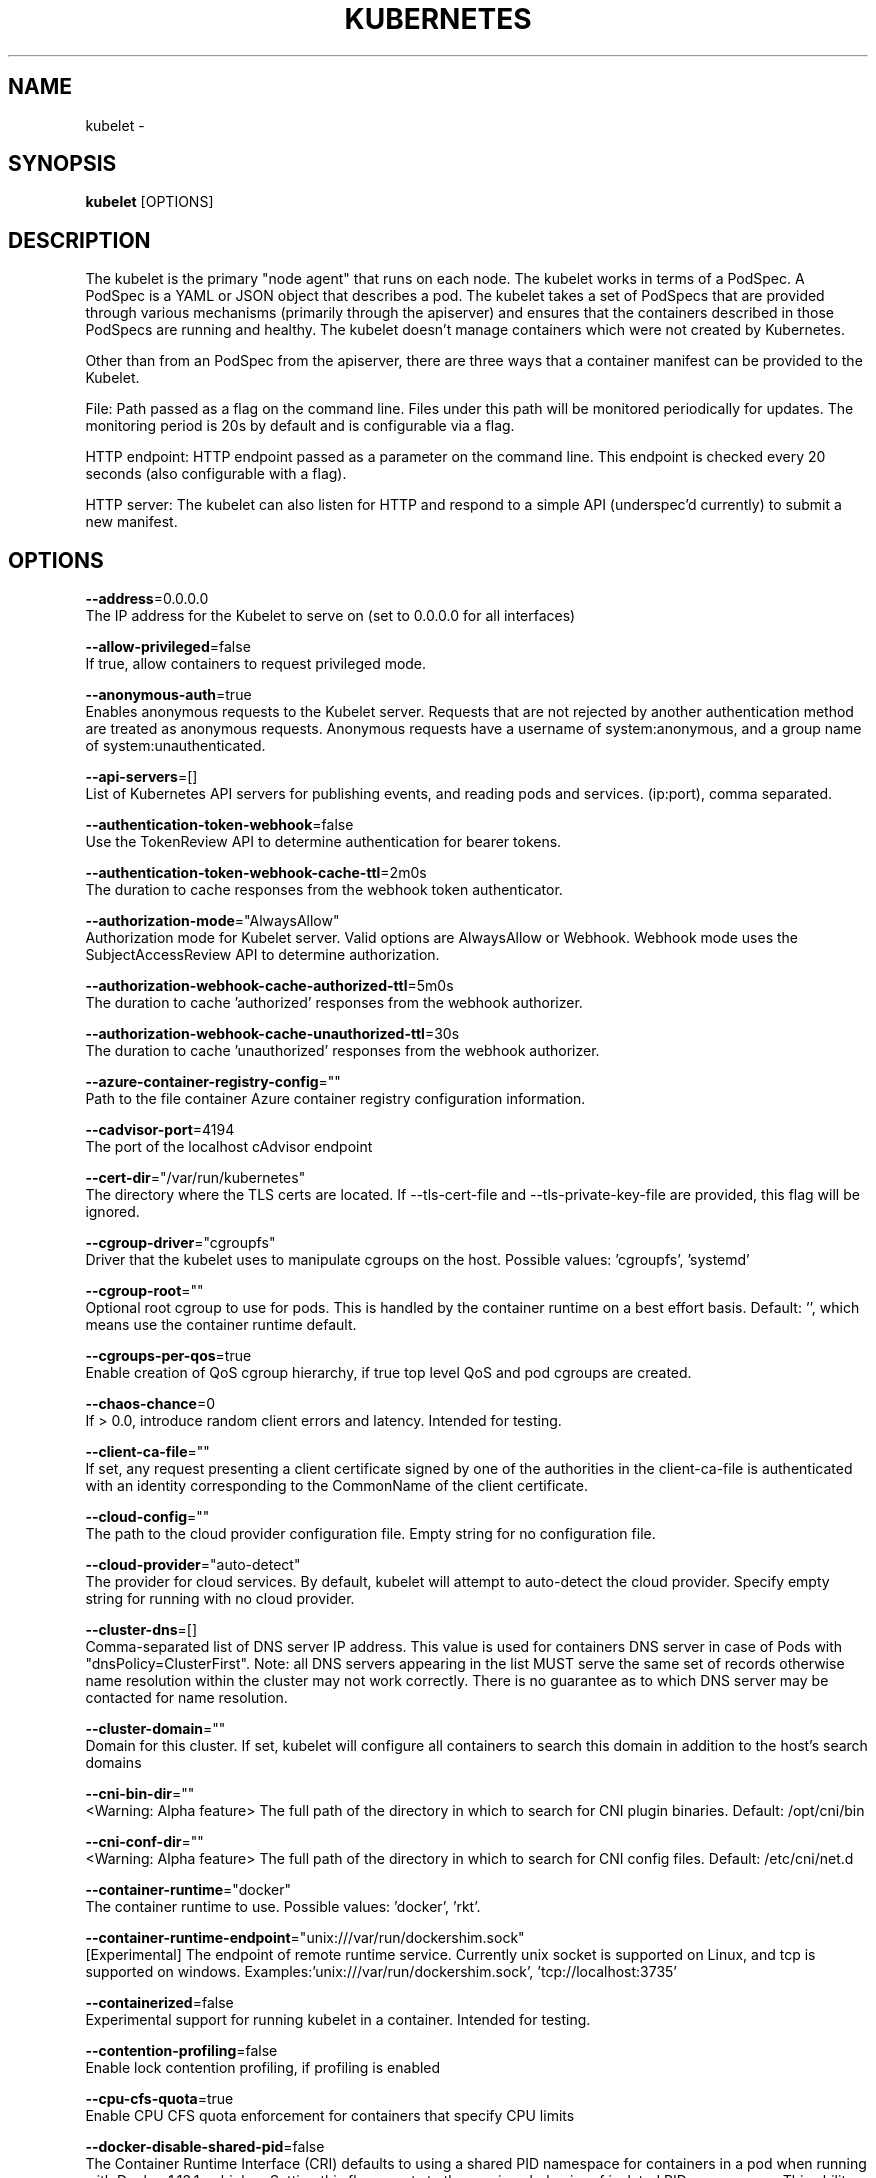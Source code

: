 .TH "KUBERNETES" "1" " kubernetes User Manuals" "Eric Paris" "Jan 2015"  ""


.SH NAME
.PP
kubelet \-


.SH SYNOPSIS
.PP
\fBkubelet\fP [OPTIONS]


.SH DESCRIPTION
.PP
The kubelet is the primary "node agent" that runs on each
node. The kubelet works in terms of a PodSpec. A PodSpec is a YAML or JSON object
that describes a pod. The kubelet takes a set of PodSpecs that are provided through
various mechanisms (primarily through the apiserver) and ensures that the containers
described in those PodSpecs are running and healthy. The kubelet doesn't manage
containers which were not created by Kubernetes.

.PP
Other than from an PodSpec from the apiserver, there are three ways that a container
manifest can be provided to the Kubelet.

.PP
File: Path passed as a flag on the command line. Files under this path will be monitored
periodically for updates. The monitoring period is 20s by default and is configurable
via a flag.

.PP
HTTP endpoint: HTTP endpoint passed as a parameter on the command line. This endpoint
is checked every 20 seconds (also configurable with a flag).

.PP
HTTP server: The kubelet can also listen for HTTP and respond to a simple API
(underspec'd currently) to submit a new manifest.


.SH OPTIONS
.PP
\fB\-\-address\fP=0.0.0.0
    The IP address for the Kubelet to serve on (set to 0.0.0.0 for all interfaces)

.PP
\fB\-\-allow\-privileged\fP=false
    If true, allow containers to request privileged mode.

.PP
\fB\-\-anonymous\-auth\fP=true
    Enables anonymous requests to the Kubelet server. Requests that are not rejected by another authentication method are treated as anonymous requests. Anonymous requests have a username of system:anonymous, and a group name of system:unauthenticated.

.PP
\fB\-\-api\-servers\fP=[]
    List of Kubernetes API servers for publishing events, and reading pods and services. (ip:port), comma separated.

.PP
\fB\-\-authentication\-token\-webhook\fP=false
    Use the TokenReview API to determine authentication for bearer tokens.

.PP
\fB\-\-authentication\-token\-webhook\-cache\-ttl\fP=2m0s
    The duration to cache responses from the webhook token authenticator.

.PP
\fB\-\-authorization\-mode\fP="AlwaysAllow"
    Authorization mode for Kubelet server. Valid options are AlwaysAllow or Webhook. Webhook mode uses the SubjectAccessReview API to determine authorization.

.PP
\fB\-\-authorization\-webhook\-cache\-authorized\-ttl\fP=5m0s
    The duration to cache 'authorized' responses from the webhook authorizer.

.PP
\fB\-\-authorization\-webhook\-cache\-unauthorized\-ttl\fP=30s
    The duration to cache 'unauthorized' responses from the webhook authorizer.

.PP
\fB\-\-azure\-container\-registry\-config\fP=""
    Path to the file container Azure container registry configuration information.

.PP
\fB\-\-cadvisor\-port\fP=4194
    The port of the localhost cAdvisor endpoint

.PP
\fB\-\-cert\-dir\fP="/var/run/kubernetes"
    The directory where the TLS certs are located. If \-\-tls\-cert\-file and \-\-tls\-private\-key\-file are provided, this flag will be ignored.

.PP
\fB\-\-cgroup\-driver\fP="cgroupfs"
    Driver that the kubelet uses to manipulate cgroups on the host.  Possible values: 'cgroupfs', 'systemd'

.PP
\fB\-\-cgroup\-root\fP=""
    Optional root cgroup to use for pods. This is handled by the container runtime on a best effort basis. Default: '', which means use the container runtime default.

.PP
\fB\-\-cgroups\-per\-qos\fP=true
    Enable creation of QoS cgroup hierarchy, if true top level QoS and pod cgroups are created.

.PP
\fB\-\-chaos\-chance\fP=0
    If > 0.0, introduce random client errors and latency. Intended for testing.

.PP
\fB\-\-client\-ca\-file\fP=""
    If set, any request presenting a client certificate signed by one of the authorities in the client\-ca\-file is authenticated with an identity corresponding to the CommonName of the client certificate.

.PP
\fB\-\-cloud\-config\fP=""
    The path to the cloud provider configuration file.  Empty string for no configuration file.

.PP
\fB\-\-cloud\-provider\fP="auto\-detect"
    The provider for cloud services. By default, kubelet will attempt to auto\-detect the cloud provider. Specify empty string for running with no cloud provider.

.PP
\fB\-\-cluster\-dns\fP=[]
    Comma\-separated list of DNS server IP address.  This value is used for containers DNS server in case of Pods with "dnsPolicy=ClusterFirst". Note: all DNS servers appearing in the list MUST serve the same set of records otherwise name resolution within the cluster may not work correctly. There is no guarantee as to which DNS server may be contacted for name resolution.

.PP
\fB\-\-cluster\-domain\fP=""
    Domain for this cluster.  If set, kubelet will configure all containers to search this domain in addition to the host's search domains

.PP
\fB\-\-cni\-bin\-dir\fP=""
    <Warning: Alpha feature> The full path of the directory in which to search for CNI plugin binaries. Default: /opt/cni/bin

.PP
\fB\-\-cni\-conf\-dir\fP=""
    <Warning: Alpha feature> The full path of the directory in which to search for CNI config files. Default: /etc/cni/net.d

.PP
\fB\-\-container\-runtime\fP="docker"
    The container runtime to use. Possible values: 'docker', 'rkt'.

.PP
\fB\-\-container\-runtime\-endpoint\fP="unix:///var/run/dockershim.sock"
    [Experimental] The endpoint of remote runtime service. Currently unix socket is supported on Linux, and tcp is supported on windows.  Examples:'unix:///var/run/dockershim.sock', 'tcp://localhost:3735'

.PP
\fB\-\-containerized\fP=false
    Experimental support for running kubelet in a container.  Intended for testing.

.PP
\fB\-\-contention\-profiling\fP=false
    Enable lock contention profiling, if profiling is enabled

.PP
\fB\-\-cpu\-cfs\-quota\fP=true
    Enable CPU CFS quota enforcement for containers that specify CPU limits

.PP
\fB\-\-docker\-disable\-shared\-pid\fP=false
    The Container Runtime Interface (CRI) defaults to using a shared PID namespace for containers in a pod when running with Docker 1.13.1 or higher. Setting this flag reverts to the previous behavior of isolated PID namespaces. This ability will be removed in a future Kubernetes release.

.PP
\fB\-\-docker\-endpoint\fP="unix:///var/run/docker.sock"
    Use this for the docker endpoint to communicate with

.PP
\fB\-\-docker\-exec\-handler\fP="native"
    Handler to use when executing a command in a container. Valid values are 'native' and 'nsenter'. Defaults to 'native'.

.PP
\fB\-\-enable\-controller\-attach\-detach\fP=true
    Enables the Attach/Detach controller to manage attachment/detachment of volumes scheduled to this node, and disables kubelet from executing any attach/detach operations

.PP
\fB\-\-enable\-custom\-metrics\fP=false
    Support for gathering custom metrics.

.PP
\fB\-\-enable\-debugging\-handlers\fP=true
    Enables server endpoints for log collection and local running of containers and commands

.PP
\fB\-\-enable\-server\fP=true
    Enable the Kubelet's server

.PP
\fB\-\-enforce\-node\-allocatable\fP=[pods]
    A comma separated list of levels of node allocatable enforcement to be enforced by kubelet. Acceptible options are 'pods', 'system\-reserved' \& 'kube\-reserved'. If the latter two options are specified, '\-\-system\-reserved\-cgroup' \& '\-\-kube\-reserved\-cgroup' must also be set respectively. See 
\[la]https://github.com/kubernetes/community/blob/master/contributors/design-proposals/node-allocatable.md\[ra] for more details.

.PP
\fB\-\-event\-burst\fP=10
    Maximum size of a bursty event records, temporarily allows event records to burst to this number, while still not exceeding event\-qps. Only used if \-\-event\-qps > 0

.PP
\fB\-\-event\-qps\fP=5
    If > 0, limit event creations per second to this value. If 0, unlimited.

.PP
\fB\-\-eviction\-hard\fP="memory.available<100Mi,nodefs.available<10%,nodefs.inodesFree<5%"
    A set of eviction thresholds (e.g. memory.available<1Gi) that if met would trigger a pod eviction.

.PP
\fB\-\-eviction\-max\-pod\-grace\-period\fP=0
    Maximum allowed grace period (in seconds) to use when terminating pods in response to a soft eviction threshold being met.  If negative, defer to pod specified value.

.PP
\fB\-\-eviction\-minimum\-reclaim\fP=""
    A set of minimum reclaims (e.g. imagefs.available=2Gi) that describes the minimum amount of resource the kubelet will reclaim when performing a pod eviction if that resource is under pressure.

.PP
\fB\-\-eviction\-pressure\-transition\-period\fP=5m0s
    Duration for which the kubelet has to wait before transitioning out of an eviction pressure condition.

.PP
\fB\-\-eviction\-soft\fP=""
    A set of eviction thresholds (e.g. memory.available<1.5Gi) that if met over a corresponding grace period would trigger a pod eviction.

.PP
\fB\-\-eviction\-soft\-grace\-period\fP=""
    A set of eviction grace periods (e.g. memory.available=1m30s) that correspond to how long a soft eviction threshold must hold before triggering a pod eviction.

.PP
\fB\-\-exit\-on\-lock\-contention\fP=false
    Whether kubelet should exit upon lock\-file contention.

.PP
\fB\-\-experimental\-allocatable\-ignore\-eviction\fP=false
    When set to 'true', Hard Eviction Thresholds will be ignored while calculating Node Allocatable. See 
\[la]https://github.com/kubernetes/community/blob/master/contributors/design-proposals/node-allocatable.md\[ra] for more details. [default=false]

.PP
\fB\-\-experimental\-allowed\-unsafe\-sysctls\fP=[]
    Comma\-separated whitelist of unsafe sysctls or unsafe sysctl patterns (ending in *). Use these at your own risk.

.PP
\fB\-\-experimental\-bootstrap\-kubeconfig\fP=""
    <Warning: Experimental feature> Path to a kubeconfig file that will be used to get client certificate for kubelet. If the file specified by \-\-kubeconfig does not exist, the bootstrap kubeconfig is used to request a client certificate from the API server. On success, a kubeconfig file referencing the generated client certificate and key is written to the path specified by \-\-kubeconfig. The client certificate and key file will be stored in the directory pointed by \-\-cert\-dir.

.PP
\fB\-\-experimental\-check\-node\-capabilities\-before\-mount\fP=false
    [Experimental] if set true, the kubelet will check the underlying node for required componenets (binaries, etc.) before performing the mount

.PP
\fB\-\-experimental\-dockershim\fP=false
    Enable dockershim only mode. In this mode, kubelet will only start dockershim without any other functionalities. This flag only serves test purpose, please do not use it unless you are conscious of what you are doing. [default=false]

.PP
\fB\-\-experimental\-dockershim\-root\-directory\fP="/var/lib/dockershim"
    Path to the dockershim root directory.

.PP
\fB\-\-experimental\-fail\-swap\-on\fP=false
    Makes the Kubelet fail to start if swap is enabled on the node. This is a temporary opton to maintain legacy behavior, failing due to swap enabled will happen by default in v1.6.

.PP
\fB\-\-experimental\-kernel\-memcg\-notification\fP=false
    If enabled, the kubelet will integrate with the kernel memcg notification to determine if memory eviction thresholds are crossed rather than polling.

.PP
\fB\-\-experimental\-mounter\-path\fP=""
    [Experimental] Path of mounter binary. Leave empty to use the default mount.

.PP
\fB\-\-experimental\-qos\-reserved\fP=
    A set of ResourceName=Percentage (e.g. memory=50%) pairs that describe how pod resource requests are reserved at the QoS level. Currently only memory is supported. [default=none]

.PP
\fB\-\-feature\-gates\fP=""
    A set of key=value pairs that describe feature gates for alpha/experimental features. Options are:
Accelerators=true|false (ALPHA \- default=false)
AdvancedAuditing=true|false (ALPHA \- default=false)
AffinityInAnnotations=true|false (ALPHA \- default=false)
AllAlpha=true|false (ALPHA \- default=false)
AllowExtTrafficLocalEndpoints=true|false (default=true)
AppArmor=true|false (BETA \- default=true)
DynamicKubeletConfig=true|false (ALPHA \- default=false)
DynamicVolumeProvisioning=true|false (ALPHA \- default=true)
ExperimentalCriticalPodAnnotation=true|false (ALPHA \- default=false)
ExperimentalHostUserNamespaceDefaulting=true|false (BETA \- default=false)
LocalStorageCapacityIsolation=true|false (ALPHA \- default=false)
PersistentLocalVolumes=true|false (ALPHA \- default=false)
RotateKubeletServerCertificate=true|false (ALPHA \- default=false)
StreamingProxyRedirects=true|false (BETA \- default=true)
TaintBasedEvictions=true|false (ALPHA \- default=false)

.PP
\fB\-\-file\-check\-frequency\fP=20s
    Duration between checking config files for new data

.PP
\fB\-\-google\-json\-key\fP=""
    The Google Cloud Platform Service Account JSON Key to use for authentication.

.PP
\fB\-\-hairpin\-mode\fP="promiscuous\-bridge"
    How should the kubelet setup hairpin NAT. This allows endpoints of a Service to loadbalance back to themselves if they should try to access their own Service. Valid values are "promiscuous\-bridge", "hairpin\-veth" and "none".

.PP
\fB\-\-healthz\-bind\-address\fP=127.0.0.1
    The IP address for the healthz server to serve on. (set to 0.0.0.0 for all interfaces)

.PP
\fB\-\-healthz\-port\fP=10248
    The port of the localhost healthz endpoint

.PP
\fB\-\-host\-ipc\-sources\fP=[*]
    Comma\-separated list of sources from which the Kubelet allows pods to use the host ipc namespace.

.PP
\fB\-\-host\-network\-sources\fP=[*]
    Comma\-separated list of sources from which the Kubelet allows pods to use of host network.

.PP
\fB\-\-host\-pid\-sources\fP=[*]
    Comma\-separated list of sources from which the Kubelet allows pods to use the host pid namespace.

.PP
\fB\-\-hostname\-override\fP=""
    If non\-empty, will use this string as identification instead of the actual hostname.

.PP
\fB\-\-http\-check\-frequency\fP=20s
    Duration between checking http for new data

.PP
\fB\-\-image\-gc\-high\-threshold\fP=85
    The percent of disk usage after which image garbage collection is always run.

.PP
\fB\-\-image\-gc\-low\-threshold\fP=80
    The percent of disk usage before which image garbage collection is never run. Lowest disk usage to garbage collect to.

.PP
\fB\-\-image\-pull\-progress\-deadline\fP=1m0s
    If no pulling progress is made before this deadline, the image pulling will be cancelled.

.PP
\fB\-\-image\-service\-endpoint\fP=""
    [Experimental] The endpoint of remote image service. If not specified, it will be the same with container\-runtime\-endpoint by default. Currently unix socket is supported on Linux, and tcp is supported on windows.  Examples:'unix:///var/run/dockershim.sock', 'tcp://localhost:3735'

.PP
\fB\-\-iptables\-drop\-bit\fP=15
    The bit of the fwmark space to mark packets for dropping. Must be within the range [0, 31].

.PP
\fB\-\-iptables\-masquerade\-bit\fP=14
    The bit of the fwmark space to mark packets for SNAT. Must be within the range [0, 31]. Please match this parameter with corresponding parameter in kube\-proxy.

.PP
\fB\-\-keep\-terminated\-pod\-volumes\fP=false
    Keep terminated pod volumes mounted to the node after the pod terminates.  Can be useful for debugging volume related issues.

.PP
\fB\-\-kube\-api\-burst\fP=10
    Burst to use while talking with kubernetes apiserver

.PP
\fB\-\-kube\-api\-content\-type\fP="application/vnd.kubernetes.protobuf"
    Content type of requests sent to apiserver.

.PP
\fB\-\-kube\-api\-qps\fP=5
    QPS to use while talking with kubernetes apiserver

.PP
\fB\-\-kube\-reserved\fP=
    A set of ResourceName=ResourceQuantity (e.g. cpu=200m,memory=500Mi) pairs that describe resources reserved for kubernetes system components. Currently only cpu and memory are supported. See 
\[la]http://kubernetes.io/docs/user-guide/compute-resources\[ra] for more detail. [default=none]

.PP
\fB\-\-kube\-reserved\-cgroup\fP=""
    Absolute name of the top level cgroup that is used to manage kubernetes components for which compute resources were reserved via '\-\-kube\-reserved' flag. Ex. '/kube\-reserved'. [default='']

.PP
\fB\-\-kubeconfig\fP="/var/lib/kubelet/kubeconfig"
    Path to a kubeconfig file, specifying how to connect to the API server. \-\-api\-servers will be used for the location unless \-\-require\-kubeconfig is set.

.PP
\fB\-\-kubelet\-cgroups\fP=""
    Optional absolute name of cgroups to create and run the Kubelet in.

.PP
\fB\-\-lock\-file\fP=""
    <Warning: Alpha feature> The path to file for kubelet to use as a lock file.

.PP
\fB\-\-low\-diskspace\-threshold\-mb\fP=0
    The absolute free disk space, in MB, to maintain. When disk space falls below this threshold, new pods would be rejected.

.PP
\fB\-\-make\-iptables\-util\-chains\fP=true
    If true, kubelet will ensure iptables utility rules are present on host.

.PP
\fB\-\-manifest\-url\fP=""
    URL for accessing the container manifest

.PP
\fB\-\-manifest\-url\-header\fP=""
    HTTP header to use when accessing the manifest URL, with the key separated from the value with a ':', as in 'key:value'

.PP
\fB\-\-master\-service\-namespace\fP="default"
    The namespace from which the kubernetes master services should be injected into pods

.PP
\fB\-\-max\-open\-files\fP=1000000
    Number of files that can be opened by Kubelet process.

.PP
\fB\-\-max\-pods\fP=110
    Number of Pods that can run on this Kubelet.

.PP
\fB\-\-maximum\-dead\-containers\fP=\-1
    Maximum number of old instances of containers to retain globally.  Each container takes up some disk space. To disable, set to a negative number.

.PP
\fB\-\-maximum\-dead\-containers\-per\-container\fP=1
    Maximum number of old instances to retain per container.  Each container takes up some disk space.

.PP
\fB\-\-minimum\-container\-ttl\-duration\fP=0s
    Minimum age for a finished container before it is garbage collected.  Examples: '300ms', '10s' or '2h45m'

.PP
\fB\-\-minimum\-image\-ttl\-duration\fP=2m0s
    Minimum age for an unused image before it is garbage collected.  Examples: '300ms', '10s' or '2h45m'.

.PP
\fB\-\-network\-plugin\fP=""
    <Warning: Alpha feature> The name of the network plugin to be invoked for various events in kubelet/pod lifecycle

.PP
\fB\-\-network\-plugin\-dir\fP=""
    <Warning: Alpha feature> The full path of the directory in which to search for network plugins or CNI config

.PP
\fB\-\-network\-plugin\-mtu\fP=0
    <Warning: Alpha feature> The MTU to be passed to the network plugin, to override the default. Set to 0 to use the default 1460 MTU.

.PP
\fB\-\-node\-ip\fP=""
    IP address of the node. If set, kubelet will use this IP address for the node

.PP
\fB\-\-node\-labels\fP=
    <Warning: Alpha feature> Labels to add when registering the node in the cluster.  Labels must be key=value pairs separated by ','.

.PP
\fB\-\-node\-status\-update\-frequency\fP=10s
    Specifies how often kubelet posts node status to master. Note: be cautious when changing the constant, it must work with nodeMonitorGracePeriod in nodecontroller.

.PP
\fB\-\-non\-masquerade\-cidr\fP="10.0.0.0/8"
    Traffic to IPs outside this range will use IP masquerade. Set to '0.0.0.0/0' to never masquerade.

.PP
\fB\-\-oom\-score\-adj\fP=\-999
    The oom\-score\-adj value for kubelet process. Values must be within the range [\-1000, 1000]

.PP
\fB\-\-outofdisk\-transition\-frequency\fP=5m0s
    Duration for which the kubelet has to wait before transitioning out of out\-of\-disk node condition status.

.PP
\fB\-\-pod\-cidr\fP=""
    The CIDR to use for pod IP addresses, only used in standalone mode.  In cluster mode, this is obtained from the master.

.PP
\fB\-\-pod\-infra\-container\-image\fP="gcr.io/google\_containers/pause\-amd64:3.0"
    The image whose network/ipc namespaces containers in each pod will use.

.PP
\fB\-\-pod\-manifest\-path\fP=""
    Path to to the directory containing pod manifest files to run, or the path to a single pod manifest file. Files starting with dots will be ignored.

.PP
\fB\-\-pods\-per\-core\fP=0
    Number of Pods per core that can run on this Kubelet. The total number of Pods on this Kubelet cannot exceed max\-pods, so max\-pods will be used if this calculation results in a larger number of Pods allowed on the Kubelet. A value of 0 disables this limit.

.PP
\fB\-\-port\fP=10250
    The port for the Kubelet to serve on.

.PP
\fB\-\-protect\-kernel\-defaults\fP=false
    Default kubelet behaviour for kernel tuning. If set, kubelet errors if any of kernel tunables is different than kubelet defaults.

.PP
\fB\-\-provider\-id\fP=""
    Unique identifier for identifying the node in a machine database, i.e cloudprovider

.PP
\fB\-\-read\-only\-port\fP=10255
    The read\-only port for the Kubelet to serve on with no authentication/authorization (set to 0 to disable)

.PP
\fB\-\-really\-crash\-for\-testing\fP=false
    If true, when panics occur crash. Intended for testing.

.PP
\fB\-\-register\-node\fP=true
    Register the node with the apiserver (defaults to true if \-\-api\-servers is set)

.PP
\fB\-\-register\-schedulable\fP=true
    Register the node as schedulable. Won't have any effect if register\-node is false.

.PP
\fB\-\-register\-with\-taints\fP=<nil>
    Register the node with the given list of taints (comma separated "<key>=<value>:<effect>"). No\-op if register\-node is false.

.PP
\fB\-\-registry\-burst\fP=10
    Maximum size of a bursty pulls, temporarily allows pulls to burst to this number, while still not exceeding registry\-qps. Only used if \-\-registry\-qps > 0

.PP
\fB\-\-registry\-qps\fP=5
    If > 0, limit registry pull QPS to this value.  If 0, unlimited.

.PP
\fB\-\-require\-kubeconfig\fP=false
    If true the Kubelet will exit if there are configuration errors, and will ignore the value of \-\-api\-servers in favor of the server defined in the kubeconfig file.

.PP
\fB\-\-resolv\-conf\fP="/etc/resolv.conf"
    Resolver configuration file used as the basis for the container DNS resolution configuration.

.PP
\fB\-\-rkt\-api\-endpoint\fP="localhost:15441"
    The endpoint of the rkt API service to communicate with. Only used if \-\-container\-runtime='rkt'.

.PP
\fB\-\-rkt\-path\fP=""
    Path of rkt binary. Leave empty to use the first rkt in $PATH.  Only used if \-\-container\-runtime='rkt'.

.PP
\fB\-\-rkt\-stage1\-image\fP=""
    image to use as stage1. Local paths and http/https URLs are supported. If empty, the 'stage1.aci' in the same directory as '\-\-rkt\-path' will be used.

.PP
\fB\-\-root\-dir\fP="/var/lib/kubelet"
    Directory path for managing kubelet files (volume mounts,etc).

.PP
\fB\-\-runonce\fP=false
    If true, exit after spawning pods from local manifests or remote urls. Exclusive with \-\-api\-servers, and \-\-enable\-server

.PP
\fB\-\-runtime\-cgroups\fP=""
    Optional absolute name of cgroups to create and run the runtime in.

.PP
\fB\-\-runtime\-request\-timeout\fP=2m0s
    Timeout of all runtime requests except long running request \- pull, logs, exec and attach. When timeout exceeded, kubelet will cancel the request, throw out an error and retry later.

.PP
\fB\-\-seccomp\-profile\-root\fP="/var/lib/kubelet/seccomp"
    Directory path for seccomp profiles.

.PP
\fB\-\-serialize\-image\-pulls\fP=true
    Pull images one at a time. We recommend \fInot\fP changing the default value on nodes that run docker daemon with version < 1.9 or an Aufs storage backend. Issue #10959 has more details.

.PP
\fB\-\-streaming\-connection\-idle\-timeout\fP=4h0m0s
    Maximum time a streaming connection can be idle before the connection is automatically closed. 0 indicates no timeout. Example: '5m'

.PP
\fB\-\-sync\-frequency\fP=1m0s
    Max period between synchronizing running containers and config

.PP
\fB\-\-system\-cgroups\fP=""
    Optional absolute name of cgroups in which to place all non\-kernel processes that are not already inside a cgroup under \fB\fC/\fR. Empty for no container. Rolling back the flag requires a reboot.

.PP
\fB\-\-system\-reserved\fP=
    A set of ResourceName=ResourceQuantity (e.g. cpu=200m,memory=500Mi) pairs that describe resources reserved for non\-kubernetes components. Currently only cpu and memory are supported. See 
\[la]http://kubernetes.io/docs/user-guide/compute-resources\[ra] for more detail. [default=none]

.PP
\fB\-\-system\-reserved\-cgroup\fP=""
    Absolute name of the top level cgroup that is used to manage non\-kubernetes components for which compute resources were reserved via '\-\-system\-reserved' flag. Ex. '/system\-reserved'. [default='']

.PP
\fB\-\-tls\-cert\-file\fP=""
    File containing x509 Certificate used for serving HTTPS (with intermediate certs, if any, concatenated after server cert). If \-\-tls\-cert\-file and \-\-tls\-private\-key\-file are not provided, a self\-signed certificate and key are generated for the public address and saved to the directory passed to \-\-cert\-dir.

.PP
\fB\-\-tls\-private\-key\-file\fP=""
    File containing x509 private key matching \-\-tls\-cert\-file.

.PP
\fB\-\-version\fP=false
    Print version information and quit

.PP
\fB\-\-volume\-plugin\-dir\fP="/usr/libexec/kubernetes/kubelet\-plugins/volume/exec/"
    <Warning: Alpha feature> The full path of the directory in which to search for additional third party volume plugins

.PP
\fB\-\-volume\-stats\-agg\-period\fP=1m0s
    Specifies interval for kubelet to calculate and cache the volume disk usage for all pods and volumes.  To disable volume calculations, set to 0.


.SH HISTORY
.PP
January 2015, Originally compiled by Eric Paris (eparis at redhat dot com) based on the kubernetes source material, but hopefully they have been automatically generated since!
